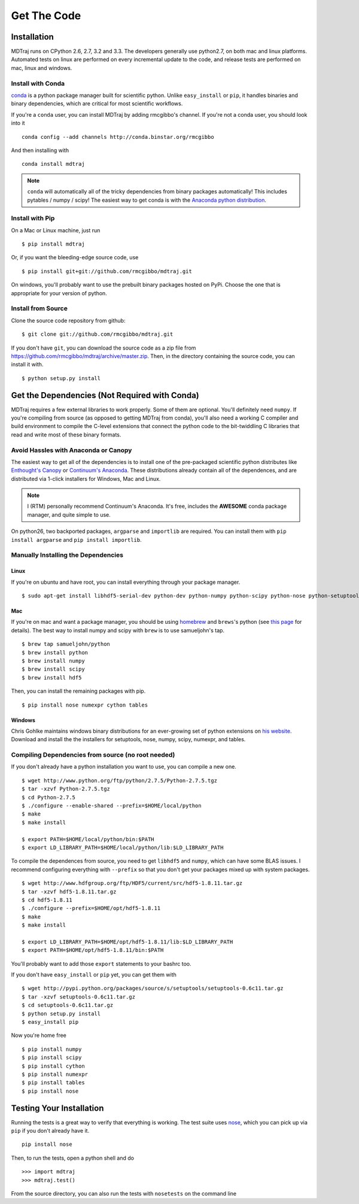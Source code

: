 .. _getting-started:

************
Get The Code
************

Installation
============

MDTraj runs on CPython 2.6, 2.7, 3.2 and 3.3. The developers generally use python2.7, on both mac and linux platforms. Automated tests on linux are performed on every incremental update to the code, and release tests are performed on mac, linux and windows.

Install with Conda
------------------
`conda <http://www.continuum.io/blog/conda>`_ is a python package manager built for scientific python. Unlike ``easy_install`` or ``pip``, it handles binaries and binary dependencies, which are critical for most scientific workflows.

If you're a ``conda`` user, you can install MDTraj by adding rmcgibbo's channel. If you're not a conda user, you should look into it ::

    conda config --add channels http://conda.binstar.org/rmcgibbo

And then installing with ::

    conda install mdtraj

.. note:: ``conda`` will automatically all of the tricky dependencies from binary packages automatically! This includes pytables / numpy / scipy! The easiest way to get conda is with the `Anaconda python distribution <https://store.continuum.io/cshop/anaconda/>`_.


Install with Pip
----------------

On a Mac or Linux machine, just run ::

  $ pip install mdtraj
  
Or, if you want the bleeding-edge source code, use ::

  $ pip install git+git://github.com/rmcgibbo/mdtraj.git

On windows, you'll probably want to use the prebuilt binary packages
hosted on PyPi. Choose the one that is appropriate for your
version of python.

Install from Source
-------------------
Clone the source code repository from github::

  $ git clone git://github.com/rmcgibbo/mdtraj.git

If you don't have ``git``, you can download the source code as a zip file from
https://github.com/rmcgibbo/mdtraj/archive/master.zip. Then, in the directory containing the source code, you can install it with. ::

  $ python setup.py install

Get the Dependencies (Not Required with Conda)
==============================================

MDTraj requires a few external libraries to work properly. Some of them are
optional. You'll definitely need ``numpy``. If you're compiling from source (as
opposed to getting MDTraj from conda), you'll also need a working C compiler
and build environment to compile the C-level extensions that connect
the python code to the bit-twiddling C libraries that read and write most of
these binary formats.

Avoid Hassles with Anaconda or Canopy
-------------------------------------

The easiest way to get all of the dependencies is to install one of the 
pre-packaged scientific python distributes like `Enthought's Canopy 
<https://www.enthought.com/products/canopy/>`_ or `Continuum's Anaconda 
<https://store.continuum.io/>`_. These distributions already contain all of 
the dependences, and are distributed via 1-click installers for Windows, Mac 
and Linux.

.. note:: I (RTM) personally recommend Continuum's Anaconda. It's free, includes the **AWESOME** conda package manager, and quite simple to use.

On python26, two backported packages, ``argparse`` and ``importlib`` are required. You can install them with ``pip install argparse`` and ``pip install importlib``.

Manually Installing the Dependencies
------------------------------------

Linux
++++++
If you're on ubuntu and have root, you can install everything through your package manager. ::

    $ sudo apt-get install libhdf5-serial-dev python-dev python-numpy python-scipy python-nose python-setuptools cython python-numexpr python-tables

Mac
+++
If you're on mac and want a package manager, you should be using `homebrew <http://mxcl.github.io/homebrew/>`_ and ``brews``'s python (see `this page <https://github.com/mxcl/homebrew/wiki/Homebrew-and-Python>`_ for details). The best way to install numpy and scipy with ``brew`` is to use
samueljohn's tap. ::

  $ brew tap samueljohn/python
  $ brew install python
  $ brew install numpy
  $ brew install scipy
  $ brew install hdf5

Then, you can install the remaining packages with pip. ::

  $ pip install nose numexpr cython tables
  
Windows
+++++++
Chris Gohlke maintains windows binary distributions for an ever-growing
set of python extensions on `his website <http://www.lfd.uci.edu/~gohlke/pythonlibs/>`_.
Download and install the the installers for setuptools, nose, numpy, scipy, numexpr, and tables.

Compiling Dependencies from source (no root needed)
---------------------------------------------------

If you don't already have a python installation you want to use, you can compile a new one. ::

  $ wget http://www.python.org/ftp/python/2.7.5/Python-2.7.5.tgz
  $ tar -xzvf Python-2.7.5.tgz
  $ cd Python-2.7.5
  $ ./configure --enable-shared --prefix=$HOME/local/python
  $ make
  $ make install

  $ export PATH=$HOME/local/python/bin:$PATH
  $ export LD_LIBRARY_PATH=$HOME/local/python/lib:$LD_LIBRARY_PATH

To  compile  the dependences  from  source,  you  need  to get  ``libhdf5``  and
``numpy``, which can  have some BLAS issues. I  recommend configuring everything
with  ``--prefix`` so  that you  don't get  your packages  mixed up  with system
packages. ::

  $ wget http://www.hdfgroup.org/ftp/HDF5/current/src/hdf5-1.8.11.tar.gz
  $ tar -xzvf hdf5-1.8.11.tar.gz
  $ cd hdf5-1.8.11
  $ ./configure --prefix=$HOME/opt/hdf5-1.8.11
  $ make
  $ make install

  $ export LD_LIBRARY_PATH=$HOME/opt/hdf5-1.8.11/lib:$LD_LIBRARY_PATH
  $ export PATH=$HOME/opt/hdf5-1.8.11/bin:$PATH

You'll probably want to add those ``export`` statements to your bashrc too.

If you don't have ``easy_install`` or ``pip`` yet, you can get them with ::

  $ wget http://pypi.python.org/packages/source/s/setuptools/setuptools-0.6c11.tar.gz
  $ tar -xzvf setuptools-0.6c11.tar.gz
  $ cd setuptools-0.6c11.tar.gz
  $ python setup.py install
  $ easy_install pip

Now you're home free ::

  $ pip install numpy
  $ pip install scipy
  $ pip install cython
  $ pip install numexpr
  $ pip install tables
  $ pip install nose

Testing Your Installation
=========================
Running the tests is a great way to verify that everything is working. The test
suite uses `nose <https://nose.readthedocs.org/en/latest/>`_, which you can pick
up via ``pip`` if you don't already have it. ::

  pip install nose
  
Then, to run the tests, open a python shell and do ::

  >>> import mdtraj
  >>> mdtraj.test()

From the source directory, you can also run the tests with ``nosetests`` on
the command line
